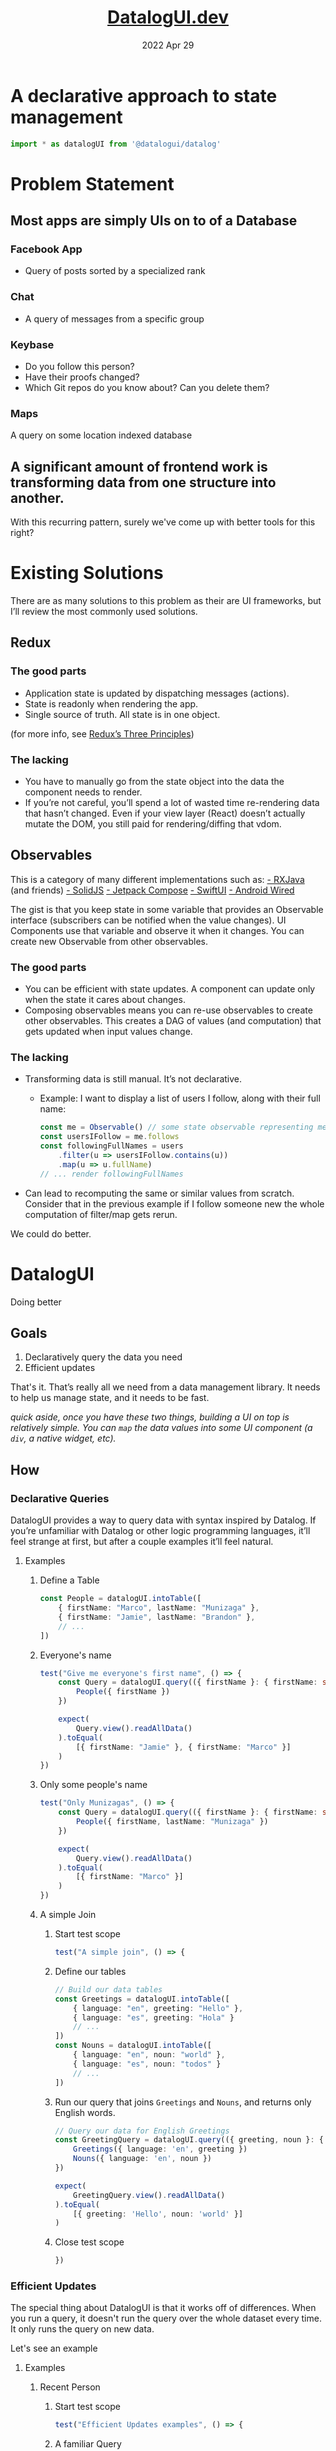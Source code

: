#+TITLE: [[https://datalogui.dev][DatalogUI.dev]]
#+date: 2022 Apr 29
#+PROPERTY: header-args :tangle "src/datalogui-demo.test.ts" :session test-file

* A declarative approach to state management
#+begin_src typescript
import * as datalogUI from '@datalogui/datalog'
#+end_src

* Problem Statement
** Most apps are simply UIs on to of a Database
*** Facebook App
- Query of posts sorted by a specialized rank
*** Chat
- A query of messages from a specific group
*** Keybase
- Do you follow this person?
- Have their proofs changed?
- Which Git repos do you know about? Can you delete them?
*** Maps
A query on some location indexed database
** A significant amount of frontend work is transforming data from one structure into another.
With this recurring pattern, surely we've come up with better tools for this right?

* Existing Solutions
There are as many solutions to this problem as their are UI frameworks, but I’ll review the most commonly used solutions.
** Redux
*** The good parts
- Application state is updated by dispatching messages (actions).
- State is readonly when rendering the app.
- Single source of truth. All state is in one object.

(for more info, see [[https://redux.js.org/understanding/thinking-in-redux/three-principles][Redux’s Three Principles]])
*** The lacking
- You have to manually go from the state object into the data the component needs to render.
- If you’re not careful, you’ll spend a lot of wasted time re-rendering data that hasn’t changed. Even if your view layer (React) doesn’t actually mutate the DOM, you still paid for rendering/diffing that vdom.
** Observables
This is a category of many different implementations such as:
[[https://github.com/ReactiveX/RxJava][- RXJava]] (and friends)
[[https://www.solidjs.com][- SolidJS]]
[[https://developer.android.com/jetpack/compose][- Jetpack Compose]]
[[https://developer.apple.com/documentation/swiftui/state-and-data-flow][- SwiftUI]]
[[https://github.com/MarcoPolo/android-wired][- Android Wired]]

The gist is that you keep state in some variable that provides an Observable interface (subscribers can be notified when the value changes). UI Components use that variable and observe it when it changes. You can create new Observable from other observables.

*** The good parts
- You can be efficient with state updates. A component can update only when the state it cares about changes.
- Composing observables means you can re-use observables to create other observables. This creates a DAG of values (and computation) that gets updated when input values change.
*** The lacking
- Transforming data is still manual. It’s not declarative.
  - Example: I want to display a list of users I follow, along with their full name:
    #+begin_src typescript :tangle no
    const me = Observable() // some state observable representing me
    const usersIFollow = me.follows
    const followingFullNames = users
        .filter(u => usersIFollow.contains(u))
        .map(u => u.fullName)
    // ... render followingFullNames
    #+end_src
- Can lead to recomputing the same or similar values from scratch.
  Consider that in the previous example if I follow someone new the whole computation of filter/map gets rerun.

We could do better.
* DatalogUI
Doing better
** Goals
1. Declaratively query the data you need
2. Efficient updates

That's it. That’s really all we need from a data management library. It needs to help us manage state, and it needs to be fast.

/quick aside, once you have these two things, building a UI on top is relatively simple. You can ~map~ the data values into some UI component (a ~div~, a native widget, etc)./
** How
*** Declarative Queries
DatalogUI provides a way to query data with syntax inspired by Datalog. If you’re unfamiliar with Datalog or other logic programming languages, it’ll feel strange at first, but after a couple examples it’ll feel natural.
**** Examples
***** Define a Table
#+begin_src typescript
const People = datalogUI.intoTable([
    { firstName: "Marco", lastName: "Munizaga" },
    { firstName: "Jamie", lastName: "Brandon" },
    // ...
])
#+end_src
***** Everyone's name

#+begin_src typescript
test("Give me everyone's first name", () => {
    const Query = datalogUI.query(({ firstName }: { firstName: string }) => {
        People({ firstName })
    })

    expect(
        Query.view().readAllData()
    ).toEqual(
        [{ firstName: "Jamie" }, { firstName: "Marco" }]
    )
})
#+end_src


***** Only some people's name
#+begin_src typescript
test("Only Munizagas", () => {
    const Query = datalogUI.query(({ firstName }: { firstName: string }) => {
        People({ firstName, lastName: "Munizaga" })
    })

    expect(
        Query.view().readAllData()
    ).toEqual(
        [{ firstName: "Marco" }]
    )
})
#+end_src
***** A simple Join
****** Start test scope
#+begin_src typescript
test("A simple join", () => {
#+end_src
****** Define our tables
#+begin_src typescript
// Build our data tables
const Greetings = datalogUI.intoTable([
    { language: "en", greeting: "Hello" },
    { language: "es", greeting: "Hola" }
    // ...
])
const Nouns = datalogUI.intoTable([
    { language: "en", noun: "world" },
    { language: "es", noun: "todos" }
    // ...
])
#+end_src
****** Run our query that joins ~Greetings~ and ~Nouns~, and returns only English words.
#+begin_src typescript
// Query our data for English Greetings
const GreetingQuery = datalogUI.query(({ greeting, noun }: { greeting: string, noun: string }) => {
    Greetings({ language: 'en', greeting })
    Nouns({ language: 'en', noun })
})

expect(
    GreetingQuery.view().readAllData()
).toEqual(
    [{ greeting: 'Hello', noun: 'world' }]
)
#+end_src
****** Close test scope
#+begin_src typescript
})
#+end_src
#+end_comment


*** Efficient Updates
The special thing about DatalogUI is that it works off of differences. When you run a query, it doesn't run the query over the whole dataset every time. It only runs the query on new data.

Let's see an example
**** Examples
***** Recent Person
****** Start test scope
#+begin_src typescript
test("Efficient Updates examples", () => {
#+end_src
****** A familiar Query
Let's use our query from before that finds everyone's first name.
#+begin_src typescript
const Query = datalogUI.query(({ firstName }: { firstName: string }) => {
    People({ firstName })
})

const queryView = Query.view()

expect(
    queryView.readAllData()
).toEqual(
    [{ firstName: "Jamie" }, { firstName: "Marco" }]
)
#+end_src

****** A new challenger approaches
Now we'll add a new person to our table. To do that we ~assert~ a new datum into the table.
#+begin_src typescript
People.assert({ firstName: "Frank", lastName: "McSherry" })
#+end_src
****** Check recent data
We've asserted a new person, so now let's look at the latest data from the query:
#+begin_src typescript
expect(
    queryView.recentData()
).toEqual(
    null // ??
)
#+end_src

Hang on, why is that null?


****** Lazy queries
Queries won't update themselves unless asked to. This is a feature!
    - (e.g. avoid computation when you need to finish drawing a frame, but run it when you have spare time)

So let's try again and ask the query to process updates.
#+begin_src typescript
Query.runQuery()

expect(
    queryView.recentData()
).toEqual(
    [{ "datum": { "firstName": "Frank" }, "kind": datalogUI.Added }]
)
#+end_src

We can tell the query to process updates automatically by hooking up the Query's change callback to run the query.
#+begin_src typescript :tangle no
Query.onDependencyChange(() => Query.runQuery())
#+end_src

****** Exit stage left
It's useful to add new datums, but it's arguably just as useful to remove datums. We can do this with ~retract~
#+begin_src typescript
People.retract({firstName: "Frank", lastName: "McSherry"})

Query.runQuery()
expect(
    queryView.recentData()
).toEqual(
    [{ "datum": { "firstName": "Frank" }, "kind": datalogUI.Removed }]
)
#+end_src

****** End test scope
#+begin_src typescript
})
#+end_src

***** Only Munizagas
When you add/remove some data, queries will run just on that new data, rather than the complete set of data. If we removed Jamie from People, it shouldn't affect the "All Munizagas" query.

- This intuitively makes sense.
- Joins are hard.
- DatalogUI does the hard stuff for you. You write queries.

****** Start test scope
#+begin_src typescript
test("Only Munizagas 2", () => {
#+end_src
****** A filter
Let's use our query from before that finds all Munizagas
#+begin_src typescript
const Query = datalogUI.query(({ firstName }: { firstName: string }) => {
    People({ firstName, lastName: "Munizaga" })
})

const queryView = Query.view()

expect(
    queryView.readAllData()
).toEqual(
    [{ firstName: "Marco" }]
)
#+end_src

And now we'll remove Jamie from the table.
 - Notice how this doesn't result in any new data since Jamie's departure doesn't affect the query.
#+begin_src typescript
People.retract({firstName: "Jamie", lastName: "Brandon"})
Query.runQuery()

expect(
    queryView.recentData()
).toEqual(
    null
)
#+end_src
****** End test scope
#+begin_src typescript
})
#+end_src


**** A perfect match for UIs
UIs often have a stream of new data and need to update the UI to reflect the new data.
- Perfect match for incremental updates.
- Uncommon to dump all old data and load new data.

** What DatalogUI Enables
*** Simple and fast data transforms.
I have some data state format X and I want to transform it into some presentation format Y.

**** Generic Chat
  #+begin_src typescript :tangle no
type Messages = Record<MessageID, {
    message: string
    from: UserID
}>

type Users = Record<UserID, {
    username: string,
    youFollow: bool,
}>

type ChatChannel = Record<ChatID, {
    users: Array<UserID>,
    messages: Array<MessageID>
}>

// Common manual transform to render chat channel

// The data type that the UI component expects
type MessageUI = {
    message: String
    fromUsername: string
    youFollow: bool
}
type ChatChannelUI = {
    messages: Array<MessageUI>
}

const chatMessages = state.chatChannel[currentChannelID].messages.map(msgID => {
    const msg = state.messages[msgID]
    const user = state.users[msg.from]
    return {
        message: msg.message,
        fromUsername: user.username
        youFollow: user.youFollow
    }
})

render({messages: chatMessages})
  #+end_src

  Note that whenever the state changes we have to redo this whole work. We rely on the vdom-diffing (in the case of React) to avoid excess DOM manipulation.

  /Astute viewers will notice that the above is essentially denormalizing the data/
***** A DatalogUI Approach
What would the DatalogUI look like?
#+begin_src typescript :tangle no
// Assume the state is in DatalogUI Tables
const chatMessagesQuery = datalogUI.query(({ message, fromUsername, youFollow, messageID, fromUserID }: MessageUI & {messageID: MessageID, fromUserID: UserID}) => {
    ChatChannel({id: currentChannelID, messageID })
    Messages({ messageID, message, from: fromUserID })
    Users({ id: fromUserID, username: fromUsername })
})

render(chatMessagesQuery)
#+end_src

~render~ can make use of DatalogUI's diffs and only do the bare minimum work needed.


**** Querying queries
- Observables can compose nicely
- Queries can too!
***** Example
#+begin_src javascript :tangle no
const TimelineQuery = TimelineQueryFn(username)
const posts = useQuery(TimelineQuery).map(({follows, content, messageID}) => {
    return <p key={messageID}> {follows}: {content}</p>
})

const unreadCount = useQuery(({messageID}) => {
    TimelineQuery({messageID})
    UnreadPosts({messageID})
}).length
const pluralized = unreadCount === 1 ? 'post' : 'posts'
#+end_src

**** TodoList
#+begin_src typescript :tangle no
const TodoListApp = () => {
  const todos = useQuery(({ id, text, isCompleted }: TodoInterface) => {
    Todos({ id, text, isCompleted })
  })
  // ... handle helpers
  return (
    <div className="todo-list-app">
      <TodoList
        todos={todos}
        handleTodoUpdate={handleTodoUpdate}
        handleTodoRemove={handleTodoRemove}
        handleTodoComplete={handleTodoComplete}
      />
    </div>
  )
}

#+end_src
[[https://github.com/datalogui/todo-list-example/blob/master/src/index.tsx][Full Example]]


**** More complex examples
***** Recursive Queries
Sometimes you want to have a query that can feed its output into itself and build the result from there. A simple example is the checking if a graph is connected. DatalogUI has experimental support for this with ~implies~ and ~mapEffect~.

#+begin_src typescript
test("recursive queries", () => {
    // Build our tables
    // This represents the nodes we've seen in our traversal so far.
    // We know if a graph is connected if every node is present in this table
    const Nodes = datalogUI.newTable({
        node: datalogUI.NumberType,
    })

    // This represents the edges between nodes
    // For example {from: 1, to: 2} represents an edge from node 1 to node 2
    const Edges = datalogUI.newTable({
        from: datalogUI.NumberType,
        to: datalogUI.NumberType,
    })

    // Some initial Edges data
    const initialEdgesData = [
        [1, 2],
        [2, 3],
        [3, 4],
        [4, 5]
    ]
    initialEdgesData.forEach(([from, to]) => {
        Edges.assert({ from, to })
    })

    // We'll start the search at node 1. This could be any node
    const initialNodesData = [
        [1],
    ]
    initialNodesData.forEach(([node]) => {
        Nodes.assert({ node })
    })

    const Query = datalogUI.query(({ node, to }) => {
        Nodes({ node })
        Edges({ from: node, to })
    }).implies(({ to }) => {
        Nodes({ node: to })
    })

    // We can reach the whole graph
    expect(
        Nodes.view().readAllData().map(({node}) => node)
    ).toEqual(
        [1,2,3,4,5]
    )
})
#+end_src

see [[https://datalogui.dev/docs/examples/recursive-queries][the docs]] for more details.

***** Bacon Numbers
#+begin_src typescript
test("bacon numbers", () => {
    const InMovie = datalogUI.intoTable([
        { MovieName: "Change of Habit", Actor: "Elvis Presley" },
        { MovieName: "Change of Habit", Actor: "Edward Asner" },
        { MovieName: "Change of Habit", Actor: "Mary Tyler Moore" },
        { MovieName: "Wild Things", Actor: "Robert Wagner" },
        { MovieName: "JFK", Actor: "Edward Asner" },
        { MovieName: "JFK", Actor: "Kevin Bacon" },
        { MovieName: "Wild Things", Actor: "Kevin Bacon" },
        // ... More Movies
    ])
    const BaconNumbers = datalogUI.intoTable([
        { Actor: "Kevin Bacon", number: 0 },
    ])

    // Initialize all actors with a bacon number of infinity
    datalogUI.query(({ BaconNumber, Actor, NextActor, MovieName }) => {
        InMovie({ Actor })
        BaconNumbers.not({ Actor })
    }).view().readAllData().map(({ Actor }) => {
        BaconNumbers.assert({ Actor, number: Infinity })
    })

    const BaconNumberQuery = datalogUI.query(({ BaconNumber, Actor, NextActor, CurrentBaconNumber, MovieName }) => {
        InMovie({ Actor, MovieName })
        InMovie({ MovieName, Actor: NextActor })
        BaconNumbers({ Actor, number: BaconNumber })
        BaconNumbers({ Actor: NextActor, number: CurrentBaconNumber })
    })

    BaconNumberQuery.viewExt()
        .mapEffect((recentDatum) => {
            // If it's a join on the same actor, we'll pass
            if (recentDatum.datum.Actor === recentDatum.datum.NextActor) {
                return
            }
            switch (recentDatum.kind) {
                case datalogUI.Added: {
                    const {
                        NextActor: Actor,
                        BaconNumber,
                        CurrentBaconNumber,
                    } = recentDatum.datum

                    if (CurrentBaconNumber > BaconNumber + 1) {
                        // We found a smaller bacon number. Let's swap out the datum
                        BaconNumbers.retract({ Actor, number: CurrentBaconNumber })
                        BaconNumbers.assert({ Actor, number: BaconNumber + 1 })
                    }
                    break
                }
                    // Ignoring this for now
                case datalogUI.Removed:
                    break;
                case datalogUI.Modified:
                    throw new Error(
                        "Unhandled. We don't expect queries to give us a modified change."
                    )
            }
        })
        .onChange(() => {
            // After we've mapped the effect, we'll run the query again to
            // update our results
            BaconNumberQuery.runQuery()
        })

    expect(
        BaconNumbers.view().readAllData()
    ).toEqual(
        [{"Actor": "Edward Asner", "number": 1}, {"Actor": "Elvis Presley", "number": 2}, {"Actor": "Kevin Bacon", "number": 0}, {"Actor": "Mary Tyler Moore", "number": 2}, {"Actor": "Robert Wagner", "number": 1}]

    )
})
#+end_src

** Bugs
- ~.not~ queries can be finicky
- ~.implies~ can be confusing (and has bugs)

** Future work
- Replace core with [[http://github.com/jamii/dida][dida]]
  - Faster
  - Probably more correct
- Add helpers to render UI components directly (Drop React)

* Thanks for watching!
 - email: ~marco at marcopolo.io~
 - https://marcopolo.io
 - Keybase: @marcopolo
